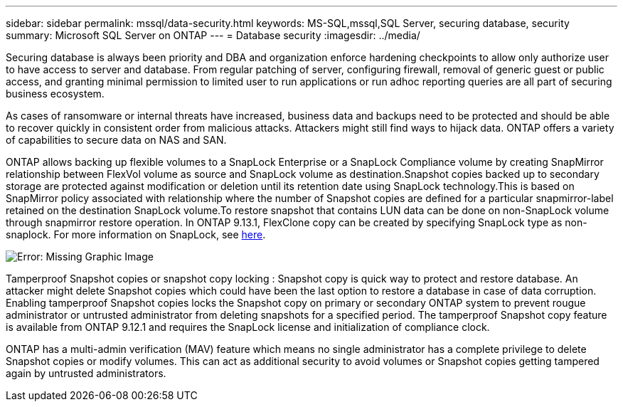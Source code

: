 ---
sidebar: sidebar
permalink: mssql/data-security.html
keywords: MS-SQL,mssql,SQL Server, securing database, security
summary: Microsoft SQL Server on ONTAP
---
= Database security
:imagesdir: ../media/

[.lead]
Securing database is always been priority and DBA and organization enforce hardening checkpoints to allow only authorize user to have access to server and database. From regular patching of server, configuring firewall, removal of generic guest or public access, and granting minimal permission to limited user to run applications or run adhoc reporting queries are all part of securing business ecosystem. 

As cases of ransomware or internal threats have increased, business data and backups need to be protected and should be able to recover quickly in consistent order from malicious attacks. Attackers might still find ways to hijack data.
ONTAP offers a variety of capabilities to secure data on NAS and SAN.

ONTAP allows backing up flexible volumes to a SnapLock Enterprise or a SnapLock Compliance volume by creating SnapMirror relationship between FlexVol volume as source and SnapLock volume as destination.Snapshot copies backed up to secondary storage are protected against modification or deletion until its retention date using SnapLock technology.This is based on SnapMirror policy associated with relationship where the number of Snapshot copies are defined for a particular snapmirror-label retained on the destination SnapLock volume.To restore snapshot that contains LUN data can be done on non-SnapLock volume through snapmirror restore operation. In ONTAP 9.13.1, FlexClone copy can be created by specifying SnapLock type as non-snaplock. For more information on SnapLock, see link:https://docs.netapp.com/us-en/ontap/snaplock/[here].

image:./media/snap_snaplock.png[Error: Missing Graphic Image]

Tamperproof Snapshot copies or snapshot copy locking : Snapshot copy is quick way to protect and restore database. An attacker might delete Snapshot copies which could have been the last option to restore a database in case of data corruption. Enabling tamperproof Snapshot copies locks the Snapshot copy on primary or secondary ONTAP system to prevent rougue administrator or untrusted administrator from deleting snapshots for a specified period. The tamperproof Snapshot copy feature is available from ONTAP 9.12.1 and requires the SnapLock license and initialization of compliance clock.

ONTAP has a multi-admin verification (MAV) feature which means no single administrator has a complete privilege to delete Snapshot copies or modify volumes. This can act as additional security to avoid volumes or Snapshot copies getting tampered again by untrusted administrators.